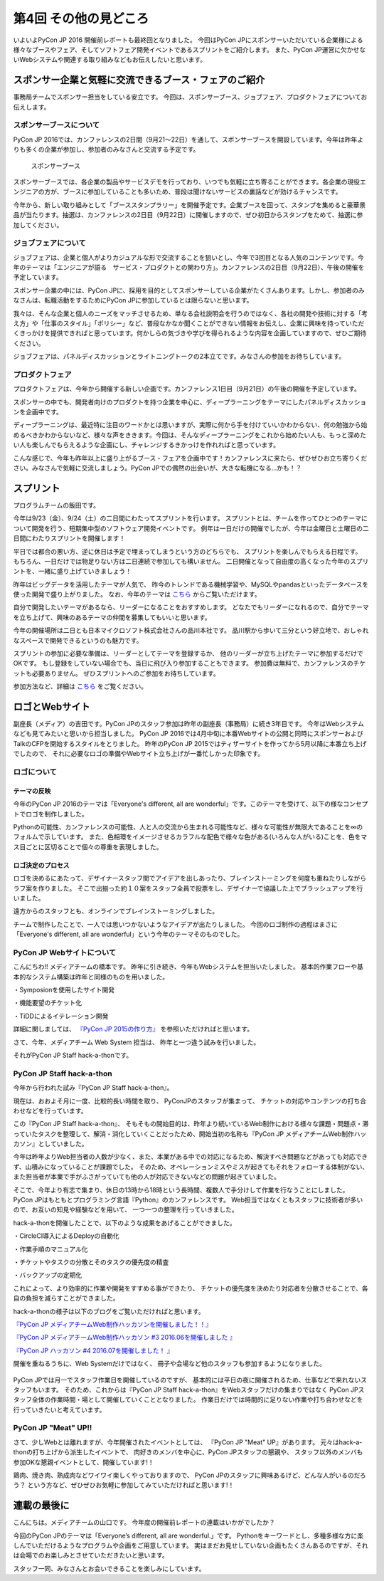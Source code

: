 ================================
第4回 その他の見どころ
================================

いよいよPyCon JP 2016 開催前レポートも最終回となりました。
今回はPyCon JPにスポンサーいただいている企業様による様々なブースやフェア、そしてソフトフェア開発イベントであるスプリントをご紹介します。
また、PyCon JP運営に欠かせないWebシステムや関連する取り組みなどもお伝えしたいと思います。

スポンサー企業と気軽に交流できるブース・フェアのご紹介
======================================================
事務局チームでスポンサー担当をしている安立です。
今回は、スポンサーブース、ジョブフェア、プロダクトフェアについてお伝えします。

スポンサーブースについて
------------------------
PyCon JP 2016では、カンファレンスの2日間（9月21～22日）を通して、スポンサーブースを開設しています。今年は昨年よりも多くの企業が参加し、参加者のみなさんと交流する予定です。

.. figure:: /_static/beforereport_04_others/sponsor-booth.jpg
   :width: 600
   :alt: スポンサーブース

   スポンサーブース

スポンサーブースでは、各企業の製品やサービスデモを行っており、いつでも気軽に立ち寄ることができます。各企業の現役エンジニアの方が、ブースに参加していることも多いため、普段は聞けないサービスの裏話などが効けるチャンスです。

今年から、新しい取り組みとして「ブーススタンプラリー」を開催予定です。企業ブースを回って、スタンプを集めると豪華景品が当たります。抽選は、カンファレンスの2日目（9月22日）に開催しますので、ぜひ初日からスタンプをためて、抽選に参加してください。

ジョブフェアについて
--------------------
ジョブフェアは、企業と個人がよりカジュアルな形で交流することを狙いとし、今年で3回目となる人気のコンテンツです。今年のテーマは「エンジニアが語る　サービス・プロダクトとの関わり方」。カンファレンスの2日目（9月22日）、午後の開催を予定しています。

スポンサー企業の中には、PyCon JPに、採用を目的としてスポンサーしている企業がたくさんあります。しかし、参加者のみなさんは、転職活動をするためにPyCon JPに参加しているとは限らないと思います。

我々は、そんな企業と個人のニーズをマッチさせるため、単なる会社説明会を行うのではなく、各社の開発や技術に対する「考え方」や「仕事のスタイル」「ポリシー」など、普段なかなか聞くことができない情報をお伝えし、企業に興味を持っていただくきっかけを提供できればと思っています。何かしらの気づきや学びを得られるような内容を企画していますので、ぜひご期待ください。

ジョブフェアは、パネルディスカッションとライトニングトークの2本立てです。みなさんの参加をお待ちしています。


プロダクトフェア
----------------
プロダクトフェアは、今年から開催する新しい企画です。カンファレンス1日目（9月21日）の午後の開催を予定しています。

スポンサーの中でも、開発者向けのプロダクトを持つ企業を中心に、ディープラーニングをテーマにしたパネルディスカッションを企画中です。

ディープラーニングは、最近特に注目のワードかとは思いますが、実際に何から手を付けていいかわからない、何の勉強から始めるべきかわからないなど、様々な声をききます。今回は、そんなディープラーニングをこれから始めたい人も、もっと深めたい人も楽しんでもらえるような企画にし、チャレンジするきかっけを作れればと思っています。

こんな感じで、今年も昨年以上に盛り上がるブース・フェアを企画中です！カンファレンスに来たら、ぜひぜひお立ち寄りください。みなさんで気軽に交流しましょう。PyCon JPでの偶然の出会いが、大きな転機になる…かも！？

スプリント
===============

プログラムチームの飯田です。

今年は9/23（金）、9/24（土）の二日間にわたってスプリントを行います。
スプリントとは、チームを作ってひとつのテーマについて開発を行う、短期集中型のソフトウェア開発イベントです。
例年は一日だけの開催でしたが、今年は金曜日と土曜日の二日間にわたりスプリントを開催します！

平日では都合の悪い方、逆に休日は予定で埋まってしまうという方のどちらでも、
スプリントを楽しんでもらえる日程です。
もちろん、一日だけでは物足りない方は二日連続で参加しても構いません。
二日開催となって自由度の高くなった今年のスプリントを、一緒に盛り上げていきましょう！

.. image:: /_static/beforereport_02_program/sprint.jpg
	:align: center

昨年はビッグデータを活用したテーマが人気で、
昨今のトレンドである機械学習や、MySQLやpandasといったデータベースを使った開発で盛り上がりました。
なお、今年のテーマは `こちら <https://docs.google.com/spreadsheets/d/1mNDF7840gs-CmQM9NZPq2rIU8ESFv9ckofDUYRxpTPw/edit#gid=0>`_ からご覧いただけます。

自分で開発したいテーマがあるなら、リーダーになることをおすすめします。
どなたでもリーダーになれるので、自分でテーマを立ち上げて、興味のあるテーマの仲間を募集してもいいと思います。

今年の開催場所は二日とも日本マイクロソフト株式会社さんの品川本社です。
品川駅から歩いて三分という好立地で、おしゃれなスペースで開発できるというのも魅力です。

スプリントの参加に必要な準備は、リーダーとしてテーマを登録するか、
他のリーダーが立ち上げたテーマに参加するだけでOKです。
もし登録をしていない場合でも、当日に飛び入り参加することもできます。
参加費は無料で、カンファレンスのチケットも必要ありません。
ぜひスプリントへのご参加をお待ちしています。

参加方法など、詳細は `こちら <https://pycon.jp/2016/ja/events/sprint/>`_ をご覧ください。


ロゴとWebサイト
================================
副座長（メディア）の吉田です。PyCon JPのスタッフ参加は昨年の副座長（事務局）に続き3年目です。
今年はWebシステムなども見てみたいと思いから担当しました。
PyCon JP 2016では4月中旬に本番Webサイトの公開と同時にスポンサーおよびTalkのCFPを開始するスタイルをとりました。
昨年のPyCon JP 2015ではティザーサイトを作ってから5月以降に本番立ち上げでしたので、
それに必要なロゴの準備やWebサイト立ち上げが一番忙しかった印象です。

ロゴについて
------------------------------
.. image:: /_static/pyconjp2016-logo.png

テーマの反映
################################
今年のPyCon JP 2016のテーマは「Everyone's different, all are wonderful」です。このテーマを受けて、以下の様なコンセプトでロゴを制作しました。

Pythonの可能性、カンファレンスの可能性、人と人の交流から生まれる可能性など、様々な可能性が無限大であることを∞のフォルムで示しています。
また、色相環をイメージさせるカラフルな配色で様々な色がある(いろんな人がいる)ことを、色をマス目ごとに区切ることで個々の尊重を表現しました。

ロゴ決定のプロセス
################################
.. image:: /_static/PyCon_JP_2016_logo_memo.jpg

ロゴを決めるにあたって、デザイナースタッフ間でアイデアを出しあったり、ブレインストーミングを何度も重ねたりしながらラフ案を作りました。
そこで出揃った約１０案をスタッフ全員で投票をし、デザイナーで協議した上でブラッシュアップを行いました。

遠方からのスタッフとも、オンラインでブレインストーミングしました。

チームで制作したことで、一人では思いつかないようなアイデアが出たりしました。
今回のロゴ制作の過程はまさに「Everyone's different, all are wonderful」という今年のテーマそのものでした。


PyCon JP Webサイトについて
------------------------------

こんにちわ!!
メディアチームの橋本です。
昨年に引き続き、今年もWebシステムを担当いたしました。
基本的作業フローや基本的なシステム構築は昨年と同様のものを用いました。

・Symposionを使用したサイト開発

・機能要望のチケット化

・TiDDによるイテレーション開発

詳細に関しましては、 `『PyCon JP 2015の作り方』 <http://gihyo.jp/dev/serial/01/pycon-jp-2015/0001>`_  を参照いただければと思います。

さて、今年、メディアチーム Web System 担当は、
昨年と一つ違う試みを行いました。

それがPyCon JP Staff hack-a-thonです。

.. figure:: /_static/beforereport_04_others/web/hack01.png
    :width: 600
    :align: center

PyCon JP Staff hack-a-thon
------------------------------

今年から行われた試み『PyCon JP Staff hack-a-thon』。

現在は、おおよそ月に一度、比較的長い時間を取り、
PyConJPのスタッフが集まって、
チケットの対応やコンテンツの打ち合わせなどを行っています。

この『PyCon JP Staff hack-a-thon』、
そもそもの開始目的は、昨年より続いているWeb制作における様々な課題・問題点・滞っていたタスクを整理して、解消・消化していくことだったため、開始当初の名称も『PyCon JP メディアチームWeb制作ハッカソン』としていました。  

今年は昨年よりWeb担当者の人数が少なく、また、本業がある中での対応になるため、解決すべき問題などがあっても対応できず、山積みになっていることが課題でした。
そのため、オペレーションミスやミスが起きてもそれをフォローする体制がない、また担当者が本業で手がふさがっていても他の人が対応できないなどの問題が起きていました。

そこで、今年より有志で集まり、休日の13時から18時という長時間、複数人で手分けして作業を行なうことにしました。
PyCon JPはもともとプログラミング言語『Python』のカンファレンスです。
Web担当ではなくともスタッフに技術者が多いので、お互いの知見や経験などを用いて、
一つ一つの整理を行っていきました。

hack-a-thonを開催したことで、以下のような成果をあげることができました。

・CircleCI導入によるDeployの自動化

・作業手順のマニュアル化

・チケットやタスクの分散とそのタスクの優先度の精査

・バックアップの定期化

これによって、より効率的に作業や開発をすすめる事ができたり、
チケットの優先度を決めたり対応者を分散させることで、各自の負担を減らすことができました。  

hack-a-thonの様子は以下のブログをご覧いただければと思います。

`『PyCon JP メディアチームWeb制作ハッカソンを開催しました！！』 <http://pyconjp.blogspot.jp/2016/05/pycon-jp-web-hack-a-thon.html>`_

`『PyCon JP メディアチームWeb制作ハッカソン #3 2016.06を開催しました 』 <http://pyconjp.blogspot.jp/2016/06/pycon-jp-web-hack-a-thon-3.html>`_

`『PyCon JP ハッカソン #4 2016.07を開催しました！  』 <http://pyconjp.blogspot.jp/2016/07/pycon-jp-web-hack-a-thon.html>`_


開催を重ねるうちに、Web Systemだけではなく、
冊子や会場など他のスタッフも参加するようになりました。

.. figure:: /_static/beforereport_04_others/web/hack02.jpg
    :width: 600
    :align: center

PyCon JPでは月一でスタッフ作業日を開催しているのですが、
基本的には平日の夜に開催されるため、仕事などで来れないスタッフもいます。
そのため、これからは『PyCon JP Staff hack-a-thon』をWebスタッフだけの集まりではなく
PyCon JPスタッフ全体の作業時間・場として開催していくこととなりました。
作業日だけでは時間的に足りない作業や打ち合わせなどを行っていきたいと考えています。

PyCon JP "Meat" UP!!
------------------------------

さて、少しWebとは離れますが、今年開催されたイベントとしては、
『PyCon JP "Meat" UP』があります。
元々はhack-a-thonの打ち上げから派生したイベントで、
肉好きのメンバを中心に、PyCon JPスタッフの懇親や、
スタッフ以外のメンバも参加OKな懇親イベントとして、開催しています!！

鶏肉、焼き肉、熟成肉などワイワイ楽しくやっておりますので、
PyCon JPのスタッフに興味あるけど、どんな人がいるのだろう？
という方など、ぜひぜひお気軽に参加してみていただければと思います!！

.. figure:: /_static/beforereport_04_others/web/hack03.jpg
    :width: 300
    :align: center

連載の最後に 
====================
こんにちは。メディアチームの山口です。  
今年度の開催前レポートの連載はいかがでしたか？  

今回のPyCon JPのテーマは「Everyone’s different, all are wonderful.」です。
Pythonをキーワードとし、多種多様な方に楽しんでいただけるようなプログラムや企画をご用意しています。
実はまだお見せしていない企画もたくさんあるのですが、それは会場でのお楽しみとさせていただきたいと思います。

スタッフ一同、みなさんとお会いできることを楽しみにしています。
